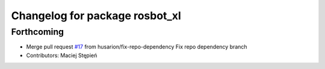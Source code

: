 ^^^^^^^^^^^^^^^^^^^^^^^^^^^^^^^
Changelog for package rosbot_xl
^^^^^^^^^^^^^^^^^^^^^^^^^^^^^^^

Forthcoming
-----------
* Merge pull request `#17 <https://github.com/husarion/rosbot_xl_ros/issues/17>`_ from husarion/fix-repo-dependency
  Fix repo dependency branch
* Contributors: Maciej Stępień
